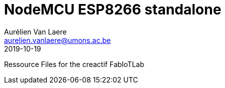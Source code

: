 = NodeMCU ESP8266 standalone
Aurélien Van Laere <aurelien.vanlaere@umons.ac.be>
2019-10-19

Ressource Files for the creactif FabIoTLab
